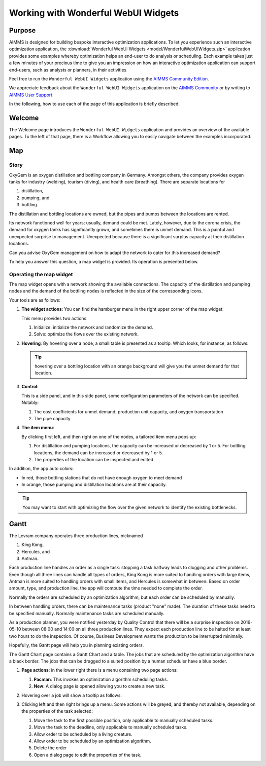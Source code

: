 .. |oxygem-distillation| image:: images/oxygem-distillation.png

.. |oxygem-pumping| image:: images/oxygem-pumping.png

.. |oxygem-bottling| image:: images/oxygem-bottling.png


Working with Wonderful WebUI Widgets
=======================================

Purpose
-------

AIMMS is designed for building bespoke interactive optimization applications. 
To let you experience such an interactive optimization application, 
the :download:`Wonderful WebUI Widgets <model/WonderfulWebUIWidgets.zip>` application 
provides some examples whereby optimization helps an end-user to do analysis or scheduling.
Each example takes just a few minutes of your precious time 
to give you an impression on how an interactive optimization application 
can support end-users, such as analysts or planners, in their activities.

Feel free to run the ``Wonderful WebUI Widgets`` application 
using the `AIMMS Community Edition <https://licensing.cloud.aimms.com/license/community.htm>`_.

We appreciate feedback about the ``Wonderful WebUI Widgets`` application 
on the `AIMMS Community <https://community.aimms.com/>`_ 
or by writing to `AIMMS User Support <support@aimms.com>`_.

In the following, how to use each of the page of this application is briefly described.

Welcome
-------

The Welcome page introduces the ``Wonderful WebUI Widgets`` application 
and provides an overview of the available pages.
To the left of that page, there is a Workflow allowing you to easily navigate between the examples incorporated.

Map
---

Story
^^^^^^^^

OxyGem is an oxygen distillation and bottling company in Germany.  
Amongst others, the company provides oxygen tanks for industry (welding), tourism (diving), and health care (breathing).
There are separate locations for 

#.  |oxygem-distillation| distillation, 

#.  |oxygem-pumping| pumping, and 

#.  |oxygem-bottling| bottling. 

The distillation and bottling locations are owned, but the pipes and pumps between the locations are rented. 

Its network functioned well for years; usually, demand could be met. 
Lately, however, due to the corona crisis, the demand for oxygen tanks has significantly grown, and sometimes there is unmet demand. 
This is a painful and unexpected surprise to management. 
Unexpected because there is a significant surplus capacity at their distillation locations.

Can you advise OxyGem management on how to adapt the network to cater for this increased demand?

To help you answer this question, a map widget is provided.  Its operation is presented below.

Operating the map widget
^^^^^^^^^^^^^^^^^^^^^^^^^^^^^

The map widget opens with a network showing the available connections.
The capacity of the distillation and pumping nodes and the demand of the bottling nodes is reflected in the size of the corresponding icons.

Your tools are as follows:

#.  **The widget actions**:  You can find the hamburger menu in the right upper corner of the map widget:

    .. image:: images/map-widget-menu.png
        :align: center

    This menu provides two actions:

    #.  Initialize: initialize the network and randomize the demand.

    #.  Solve: optimize the flows over the existing network.

#.  **Hovering**: 
    By hovering over a node, a small table is presented as a tooltip.
    Which looks, for instance, as follows: 

    .. image:: images/map-widget-tooltip.png
        :align: center

    .. tip:: hovering over a bottling location with an orange background will give you the unmet demand for that location.

#.  **Control**:

    This is a side panel, and in this side panel, some configuration parameters of the network can be specified. Notably:

    #.  The cost coefficients for unmet demand, production unit capacity, and oxygen transportation

    #.  The pipe capacity

#.  **The item menu**:

    By clicking first left, and then right on one of the nodes, a tailored item menu pops up:
    
    #.  For distillation and pumping locations, the capacity can be increased or decreased by 1 or 5.
        For bottling locations, the demand can be increased or decreased by 1 or 5.
        
    #.  The properties of the location can be inspected and edited.


In addition, the app auto colors:

* In red, those bottling stations that do not have enough oxygen to meet demand

* In orange, those pumping and distillation locations are at their capacity.

.. tip:: You may want to start with optimizing the flow over the given network to identify the existing bottlenecks.


.. simplemaps references: 
.. https://simplemaps.com/data/world-cities

Gantt
-----

The Levram company operates three production lines, nicknamed 

#.  King Kong, 

#.  Hercules, and 

#.  Antman.  

Each production line handles an order as a single task: stopping a task halfway leads to clogging and other problems. 
Even though all three lines can handle all types of orders, King Kong is more suited to handling orders with large items, 
Antman is more suited to handling orders with small items, and Hercules is somewhat in between. 
Based on order amount, type, and production line, the app will compute the time needed to complete the order. 

Normally the orders are scheduled by an optimization algorithm, but each order can be scheduled by manually.

In between handling orders, there can be maintenance tasks (product "none" made). 
The duration of these tasks need to be specified manually.
Normally maintenance tasks are scheduled manually.

As a production planner, you were notified yesterday by Quality Control that there will be a surprise inspection on 
2016-05-10 between 08:00 and 14:00 on all three production lines. 
They expect each production line to be halted for at least two hours to do the inspection. 
Of course, Business Development wants the production to be interrupted minimally.

Hopefully, the Gantt page will help you in planning existing orders.

The Gantt Chart page contains a Gantt Chart and a table.
The jobs that are scheduled by the optimization algorithm have a black border.  
The jobs that can be dragged to a suited position by a human scheduler have a blue border.


#.  **Page actions**: in the lower right there is a menu containing two page actions:

    #.  **Pacman**: This invokes an optimization algorithm scheduling tasks.
    
    #.  **New**: A dialog page is opened allowing you to create a new task.
    
#.  Hovering over a job will show a tooltip as follows:

    .. image:: images/gantt-widget-tooltip.png
        :align: center
        
#.  Clicking left and then right brings up a menu.  
    Some actions will be greyed, and thereby not available, depending on the properties of the task selected:

    .. image:: images/edit-gantt-menu.png
        :align: center

    #.  Move the task to the first possible position, only applicable to manually scheduled tasks.
    
    #.  Move the task to the deadline, only applicable to manually scheduled tasks.

    #.  Allow order to be scheduled by a living creature.

    #.  Allow order to be scheduled by an optimization algorithm.

    #.  Delete the order

    #.  Open a dialog page to edit the properties of the task.

.. spelling:: 

    greyed
